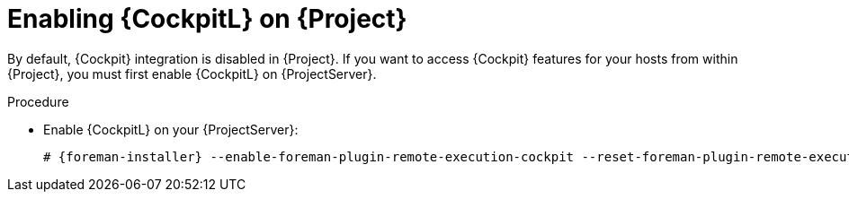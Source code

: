 [id="Enabling_Cockpit_on_Server_{context}"]
= Enabling {CockpitL} on {Project}

By default, {Cockpit} integration is disabled in {Project}.
If you want to access {Cockpit} features for your hosts from within {Project}, you must first enable {CockpitL} on {ProjectServer}.

.Procedure
* Enable {CockpitL} on your {ProjectServer}:
+
[options="nowrap", subs="+quotes,verbatim,attributes"]
----
# {foreman-installer} --enable-foreman-plugin-remote-execution-cockpit --reset-foreman-plugin-remote-execution-cockpit-ensure
----
